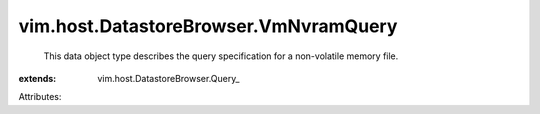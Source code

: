 
vim.host.DatastoreBrowser.VmNvramQuery
======================================
  This data object type describes the query specification for a non-volatile memory file.
:extends: vim.host.DatastoreBrowser.Query_

Attributes:
